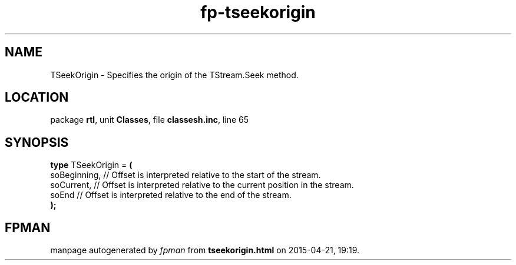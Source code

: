 .\" file autogenerated by fpman
.TH "fp-tseekorigin" 3 "2014-03-14" "fpman" "Free Pascal Programmer's Manual"
.SH NAME
TSeekOrigin - Specifies the origin of the TStream.Seek method.
.SH LOCATION
package \fBrtl\fR, unit \fBClasses\fR, file \fBclassesh.inc\fR, line 65
.SH SYNOPSIS
\fBtype\fR TSeekOrigin = \fB(\fR
  soBeginning, // Offset is interpreted relative to the start of the stream.
  soCurrent,   // Offset is interpreted relative to the current position in the stream.
  soEnd        // Offset is interpreted relative to the end of the stream.
.br
\fB);\fR
.SH FPMAN
manpage autogenerated by \fIfpman\fR from \fBtseekorigin.html\fR on 2015-04-21, 19:19.

